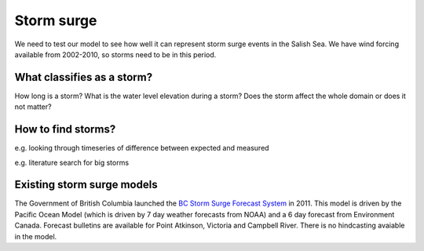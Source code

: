 Storm surge
======================================================================================================

We need to test our model to see how well it can represent storm surge events in the Salish Sea. We have wind forcing available from 2002-2010, so storms need to be in this period.

What classifies as a storm?
--------------------------------------

How long is a storm? What is the water level elevation during a storm? Does the storm affect the whole domain or does it not matter?


How to find storms?
--------------------------------------

e.g. looking through timeseries of difference between expected and measured 

e.g. literature search for big storms


Existing storm surge models
---------------------------------------

The Government of British Columbia launched the `BC Storm Surge Forecast System <http://www.env.gov.bc.ca/cas/adaptation/storm_surges.html>`_ in 2011. This model is driven by the Pacific Ocean Model (which is driven by 7 day weather forecasts from NOAA) and a 6 day forecast from Environment Canada. Forecast bulletins are available for Point Atkinson, Victoria and Campbell River. There is no hindcasting avaiable in the model.


